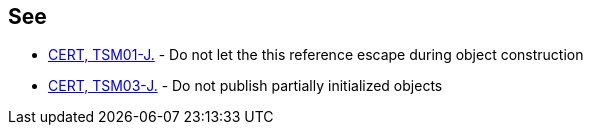 == See

* https://www.securecoding.cert.org/confluence/x/aAD1AQ[CERT, TSM01-J.] - Do not let the this reference escape during object construction
* https://www.securecoding.cert.org/confluence/x/7ABQAg[CERT, TSM03-J.] - Do not publish partially initialized objects